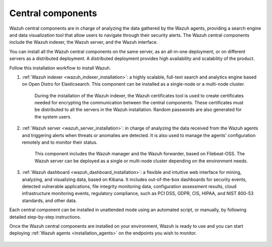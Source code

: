 .. Copyright (C) 2021 Wazuh, Inc.

.. _central_components:

.. meta::
  :description: Wazuh is a free, open source, and enterprise-ready security monitoring solution for threat detection, integrity monitoring, incident response and compliance.

Central components
==================

Wazuh central components are in charge of analyzing the data gathered by the Wazuh agents, providing a search engine and data visualization tool that allow users to navigate through their security alerts. The Wazuh central components include the Wazuh indexer, the Wazuh server, and the Wazuh interface. 

You can install all the  Wazuh central components on the same server, as an all-in-one deployment, or on different servers as a distributed deployment. A distributed deployment provides high availability and scalability of the product. 

Follow this installation workflow to install Wazuh. 

.. thumbnail:: ../../images/installation/Installation_workflow.png
  :title: Wazuh installation workflow
  :align: center
  :width: 100%


#. :ref:`Wazuh indexer <wazuh_indexer_installation>`: a highly scalable, full-text search and analytics engine based on Open Distro for Elasticsearch. This component can be installed as a single-node or a multi-node cluster. 
    
    During the installation of the Wazuh indexer, the Wazuh certificates tool is used to create certificates needed for encrypting the communication between the central components. These certificates must be distributed to all the servers in the Wazuh installation. Random passwords are also generated for the system users.

#. :ref:`Wazuh server <wazuh_server_installation>`: in charge of analyzing the data received from the Wazuh agents and triggering alerts when threats or anomalies are detected. It is also used to manage the agents' configuration remotely and to monitor their status. 

    This component includes the Wazuh manager and the Wazuh forwarder, based on Filebeat-OSS. The Wazuh server can be deployed as a single or multi-node cluster depending on the environment needs.

#. :ref:`Wazuh dashboard <wazuh_dashboard_installation>`: a flexible and intuitive web interface for mining, analyzing, and visualizing data, based on Kibana. It includes out-of-the-box dashboards for security events, detected vulnerable applications, file integrity monitoring data, configuration assessment results, cloud infrastructure monitoring events, regulatory compliance, such as PCI DSS, GDPR, CIS, HIPAA, and NIST 800-53 standards, and other data.

Each central component can be installed in unattended mode using an automated script, or manually, by following detailed step-by-step instructions.

Once the Wazuh central components are installed on your environment, Wazuh is ready to use and you can start deploying :ref:`Wazuh agents <installation_agents>` on the endpoints you wish to monitor.  



  .. toctree::
      :hidden:
      :maxdepth: 2

      wazuh-indexer/index
      wazuh-server/index
      wazuh-dashboard/index